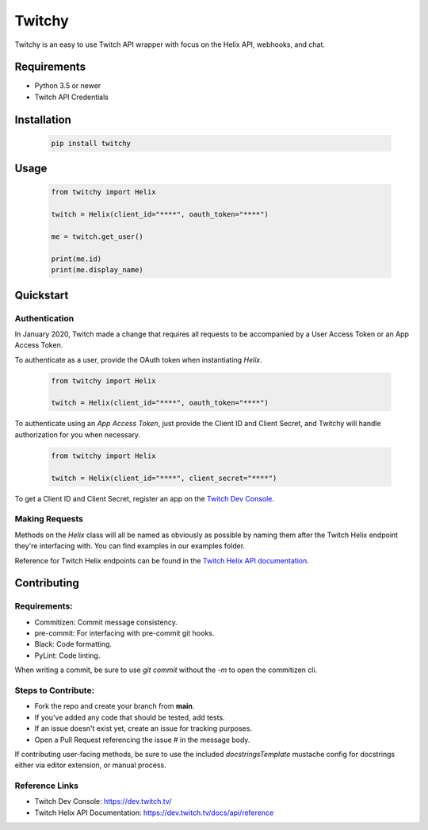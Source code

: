 ============
Twitchy
============

Twitchy is an easy to use Twitch API wrapper with focus on the Helix API, webhooks, and chat.

.. image:: https://user-images.githubusercontent.com/7674344/100273792-5ae52d00-2f2b-11eb-9710-588aeec63a50.png
   :height: 371
   :width: 507

Requirements
===============

- Python 3.5 or newer
- Twitch API Credentials


Installation
===============

  .. code-block:: bash

    pip install twitchy

Usage
===============

  .. code-block:: python

    from twitchy import Helix

    twitch = Helix(client_id="****", oauth_token="****")

    me = twitch.get_user()

    print(me.id)
    print(me.display_name)

Quickstart
===============
**Authentication**
------------------

In January 2020, Twitch made a change that requires all requests to be accompanied
by a User Access Token or an App Access Token.

To authenticate as a user, provide the OAuth token when instantiating `Helix`.

  .. code-block:: python

    from twitchy import Helix

    twitch = Helix(client_id="****", oauth_token="****")

To authenticate using an `App Access Token`, just provide the Client ID and Client Secret,
and Twitchy will handle authorization for you when necessary.


  .. code-block:: python

    from twitchy import Helix

    twitch = Helix(client_id="****", client_secret="****")

To get a Client ID and Client Secret, register an app on the `Twitch Dev Console`_.


**Making Requests**
-------------------

Methods on the `Helix` class will all be named as obviously as possible by naming them
after the Twitch Helix endpoint they're interfacing with. You can find examples in our examples
folder.

Reference for Twitch Helix endpoints can be found in the `Twitch Helix API documentation`_.


Contributing
===============
Requirements:
-------------

- Commitizen: Commit message consistency.
- pre-commit: For interfacing with pre-commit git hooks.
- Black: Code formatting.
- PyLint: Code linting.

When writing a commit, be sure to use `git commit` without the `-m` to open the commitizen cli.


Steps to Contribute:
---------------------

- Fork the repo and create your branch from **main**.
- If you've added any code that should be tested, add tests.
- If an issue doesn't exist yet, create an issue for tracking purposes.
- Open a Pull Request referencing the issue # in the message body.

If contributing user-facing methods, be sure to use the included `docstringsTemplate` mustache config for docstrings either via
editor extension, or manual process.


Reference Links
---------------
- Twitch Dev Console: https://dev.twitch.tv/
- Twitch Helix API Documentation: https://dev.twitch.tv/docs/api/reference

.. _Twitch Dev Console: https://dev.twitch.tv/
.. _Twitch Helix API Documentation: https://dev.twitch.tv/docs/api/reference

